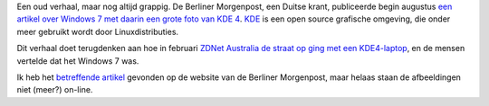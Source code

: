 .. title: Berliner Morgenpost plaatst grote foto van KDE4 bij artikel over Windows 7
.. slug: node-54
.. date: 2009-11-06 09:05:56
.. tags: linux,windows
.. link:
.. description: 
.. type: text

Een oud verhaal, maar nog altijd grappig. De Berliner Morgenpost, een
Duitse krant, publiceerde begin augustus `een artikel over Windows 7 met
daarin een grote foto van KDE
4 <http://linuxundich.de/en/ubuntu/windows-7-fail-und-gratulation-an-kde/>`__.
`KDE <http://nl.wikipedia.org/wiki/KDE>`__ is een open source grafische
omgeving, die onder meer gebruikt wordt door Linuxdistributies.

Dit
verhaal doet terugdenken aan hoe in februari `ZDNet Australia de straat
op ging met een
KDE4-laptop <http://www.zdnet.com.au/insight/software/soa/Is-it-Windows-7-or-KDE-4-/0,139023769,339294810,00.htm>`__,
en de mensen vertelde dat het Windows 7 was.

Ik heb het
`betreffende
artikel <http://www.morgenpost.de/printarchiv/wissen/article1144857/Windows_7_mehr_als_Fensterputz.html>`__
gevonden op de website van de Berliner Morgenpost, maar helaas staan de
afbeeldingen niet (meer?) on-line.
